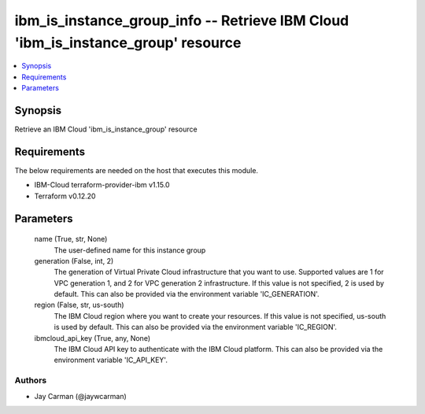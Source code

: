 
ibm_is_instance_group_info -- Retrieve IBM Cloud 'ibm_is_instance_group' resource
=================================================================================

.. contents::
   :local:
   :depth: 1


Synopsis
--------

Retrieve an IBM Cloud 'ibm_is_instance_group' resource



Requirements
------------
The below requirements are needed on the host that executes this module.

- IBM-Cloud terraform-provider-ibm v1.15.0
- Terraform v0.12.20



Parameters
----------

  name (True, str, None)
    The user-defined name for this instance group


  generation (False, int, 2)
    The generation of Virtual Private Cloud infrastructure that you want to use. Supported values are 1 for VPC generation 1, and 2 for VPC generation 2 infrastructure. If this value is not specified, 2 is used by default. This can also be provided via the environment variable 'IC_GENERATION'.


  region (False, str, us-south)
    The IBM Cloud region where you want to create your resources. If this value is not specified, us-south is used by default. This can also be provided via the environment variable 'IC_REGION'.


  ibmcloud_api_key (True, any, None)
    The IBM Cloud API key to authenticate with the IBM Cloud platform. This can also be provided via the environment variable 'IC_API_KEY'.













Authors
~~~~~~~

- Jay Carman (@jaywcarman)

